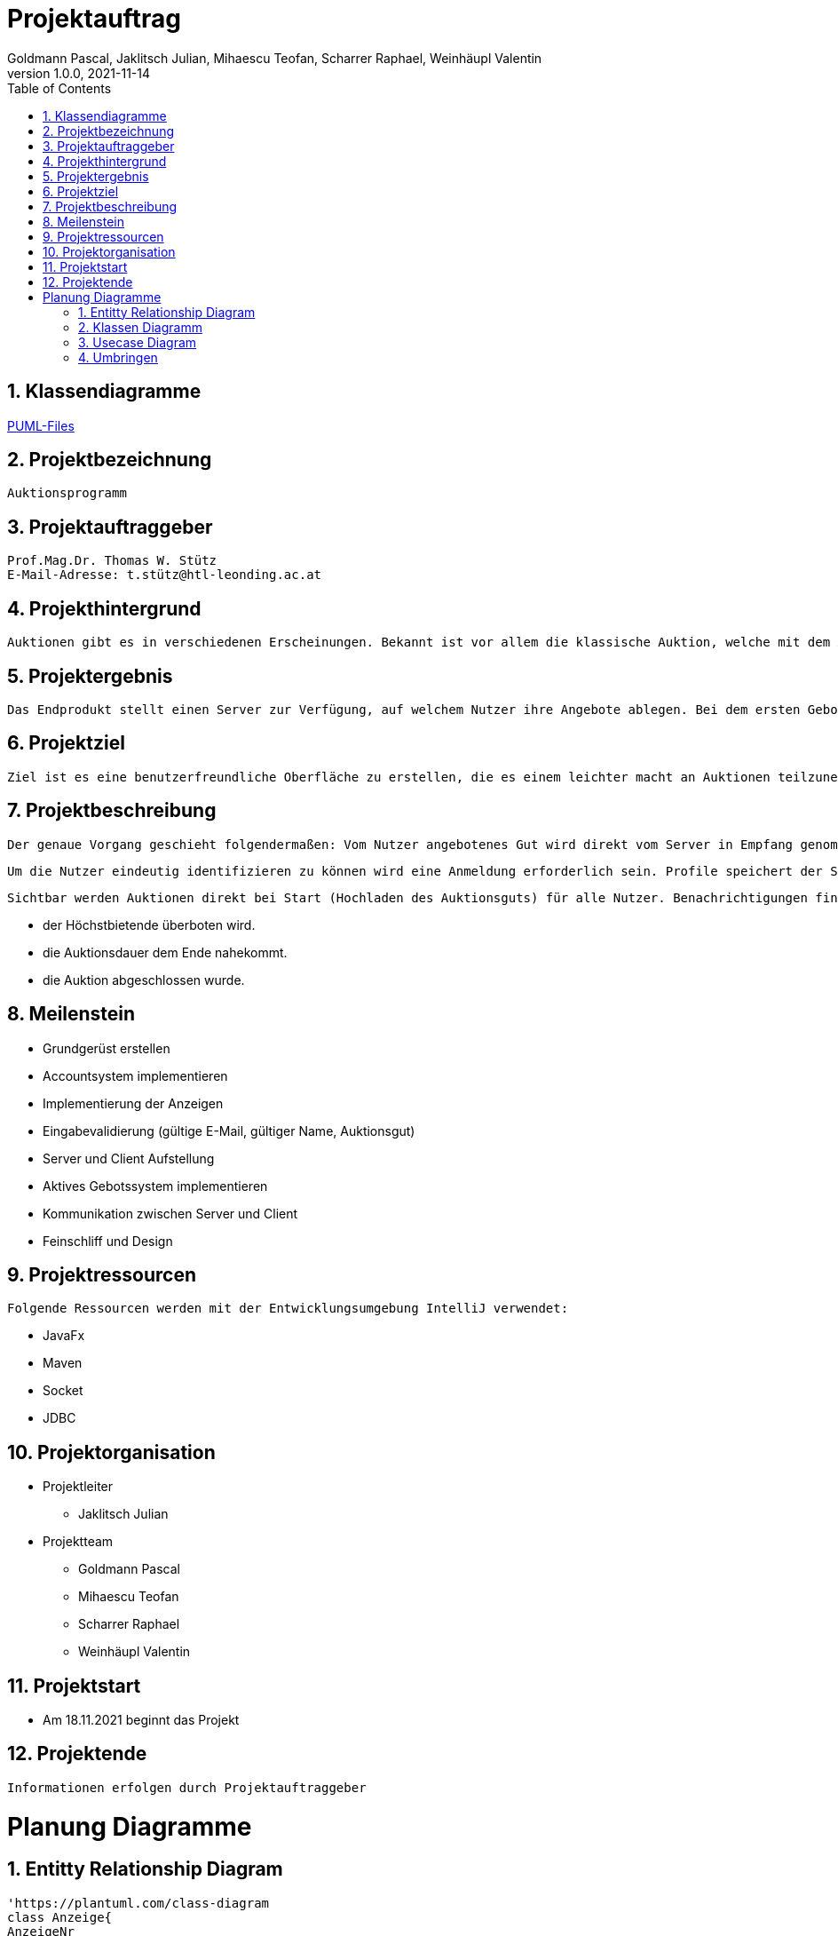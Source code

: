 = Projektauftrag
Goldmann Pascal, Jaklitsch Julian, Mihaescu Teofan, Scharrer Raphael, Weinhäupl Valentin
1.0.0, 2021-11-14
ifndef::imagesdir[:imagesdir: images]
//:toc-placement!:  // prevents the generation of the doc at this position, so it can be printed afterwards
:sourcedir: ../src/main/java
:icons: font
:sectnums:    // Nummerierung der Überschriften / section numbering
:toc: left

//Need this blank line after ifdef, don't know why...
ifdef::backend-html5[]

// print the toc here (not at the default position)


== Klassendiagramme

link:planung/Planung.adoc[PUML-Files]

== Projektbezeichnung
    Auktionsprogramm

== Projektauftraggeber
    Prof.Mag.Dr. Thomas W. Stütz
    E-Mail-Adresse: t.stütz@htl-leonding.ac.at

== Projekthintergrund
    Auktionen gibt es in verschiedenen Erscheinungen. Bekannt ist vor allem die klassische Auktion, welche mit dem Auktionsgut und einem Auktionator vor Ort stattfindet. Durch aktuelle Covid 19 Umstände bietet es sich jedoch an, die Online Auktion als Variante der Auktion vorzuziehen.

== Projektergebnis
    Das Endprodukt stellt einen Server zur Verfügung, auf welchem Nutzer ihre Angebote ablegen. Bei dem ersten Gebot, welches abgelegt wird, wird eine Auktion gestartet, welche nach einer vorgegebenen Zeit abläuft. Bis dahin steht es dem Konkurrentem frei, das Auktionsgut auf eine höhere Summe zu erbieten. Sollte die Dauer zu Ende sein, oder alle Konkurrenten sich entschieden haben kein Gebot mehr zu liefern, so wird das Auktionsgut an den höchst Bietenden verschrieben.

== Projektziel
    Ziel ist es eine benutzerfreundliche Oberfläche zu erstellen, die es einem leichter macht an Auktionen teilzunehmen

== Projektbeschreibung
    Der genaue Vorgang geschieht folgendermaßen: Vom Nutzer angebotenes Gut wird direkt vom Server in Empfang genommen und wird für andere Nutzer sichtbar.

    Um die Nutzer eindeutig identifizieren zu können wird eine Anmeldung erforderlich sein. Profile speichert der Server ab.

    Sichtbar werden Auktionen direkt bei Start (Hochladen des Auktionsguts) für alle Nutzer. Benachrichtigungen finden statt, wenn:

    - der Höchstbietende überboten wird.
    - die Auktionsdauer dem Ende nahekommt.
    - die Auktion abgeschlossen wurde.


== Meilenstein
    - Grundgerüst erstellen
    - Accountsystem implementieren
    - Implementierung der Anzeigen
    - Eingabevalidierung (gültige E-Mail, gültiger Name, Auktionsgut)
    - Server und Client Aufstellung
    - Aktives Gebotssystem implementieren
    - Kommunikation zwischen Server und Client
    - Feinschliff und Design

== Projektressourcen
    Folgende Ressourcen werden mit der Entwicklungsumgebung IntelliJ verwendet:

    - JavaFx
    - Maven
    - Socket
    - JDBC




== Projektorganisation

- Projektleiter

* Jaklitsch Julian


- Projektteam

* Goldmann Pascal
* Mihaescu Teofan
* Scharrer Raphael
* Weinhäupl Valentin

== Projektstart
- Am 18.11.2021 beginnt das Projekt

== Projektende
    Informationen erfolgen durch Projektauftraggeber

= Planung Diagramme

== Entitty Relationship Diagram
[plantuml, ERD.puml, svg]

----
'https://plantuml.com/class-diagram
class Anzeige{
AnzeigeNr
BenutzerNr
Preis
Titel
Beschreibung
}

class Benutzer{
BenutzerNr
BenutzerName
Passwort
}

class Warenkorb{
WarenkorbNr
BenutzerNr
}
Anzeige "*" -- "1" Benutzer

Warenkorb "1" -- "1"Benutzer

Warenkorb"*" -- "*"Anzeige


(Warenkorb, Anzeige) ... Kauf

class Kauf{
KaufNr
WarenkorbNr
AnzeigeNr
}

----

== Klassen Diagramm

[plantuml, Klassen.puml, svg]
----

----

== Usecase Diagram
[plantuml, UsecaseDiagram.puml, svg]
----
'https://plantuml.com/sequence-diagram

rectangle Versteigerunsprogramm{
usecase "Geld verdienen durch Verkauf" as sell
usecase "Anteil des Verkaufs einnehmen" as cut
usecase "Produkte ersteigern" as buy

}

actor Benutzer
actor "Programm Besitzer" as besitzer

Benutzer -- sell
Benutzer -- buy

besitzer -- cut
----
== Umbringen